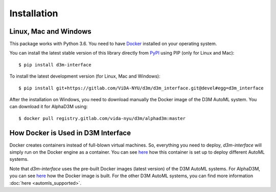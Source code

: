 Installation
============

Linux, Mac and Windows
----------------------

This package works with Python 3.6. You need to have `Docker <https://docs.docker.com/get-docker/>`__
installed on your operating system.

You can install the latest stable version of this library directly from `PyPI <https://pypi.org/project/d3m-interface/>`__
using PIP (only for Linux and Mac):

::

    $ pip install d3m-interface

To install the latest development version (for Linux, Mac and Windows):

::

    $ pip install git+https://gitlab.com/ViDA-NYU/d3m/d3m_interface.git@devel#egg=d3m_interface


After the installation on Windows, you need to download manually the Docker image of the D3M AutoML system. You can
download it for AlphaD3M using:

::

    $ docker pull registry.gitlab.com/vida-nyu/d3m/alphad3m:master

How Docker is Used in D3M Interface
-----------------------------------

Docker creates containers instead of full-blown virtual machines. So, everything you need to deploy, `d3m-interface`
will simply run on the Docker engine as a container. You can see
`here <https://gitlab.com/ViDA-NYU/d3m/d3m_interface/-/blob/master/d3m_interface/automl_interface.py#L561>`__ how
this container is set up to deploy different AutoML systems.

Note that `d3m-interface` uses the pre-built Docker images (latest version) of the D3M AutoML systems. For AlphaD3M, you
can see `here <https://gitlab.com/ViDA-NYU/d3m/alphad3m/-/blob/master/Dockerfile>`__ how the Docker image is built.
For the other D3M AutoML systems, you can find more information :doc:`here <automls_supported>`.
